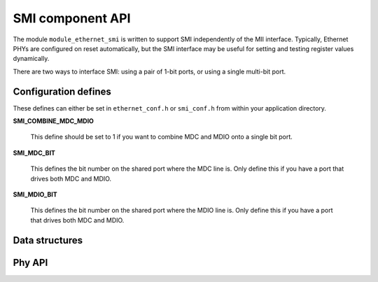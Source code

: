 SMI component API
=================

The module ``module_ethernet_smi``
is written to support SMI independently of the MII interface.
Typically, Ethernet PHYs are configured on reset automatically, but the SMI
interface may be useful for setting and testing register values
dynamically. 

There are two ways to interface SMI:
using a pair of 1-bit ports, or using
a single multi-bit port.

Configuration defines
---------------------
These defines can either be set in ``ethernet_conf.h`` or
``smi_conf.h`` from within your application directory.

**SMI_COMBINE_MDC_MDIO**

    This define should be set to 1 if you want to combine MDC and MDIO
    onto a single bit port.

**SMI_MDC_BIT**

    This defines the bit number on the shared port where the MDC line is.
    Only define this if you have a port that drives both MDC and MDIO.

**SMI_MDIO_BIT**

    This defines the bit number on the shared port where the MDIO line is.
    Only define this if you have a port that drives both MDC and MDIO.


Data structures
---------------

.. doxygenstruct:: smi_interface_t


Phy API
-------

.. doxygenfunction:: smi_init

.. doxygenfunction:: eth_phy_config

.. doxygenfunction:: eth_phy_config_noauto

.. doxygenfunction:: eth_phy_loopback

.. doxygenfunction:: eth_phy_id

.. doxygenfunction:: smi_check_link_state


